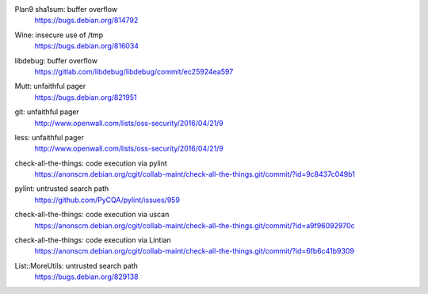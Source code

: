 .. 2016-02-15

Plan9 sha1sum: buffer overflow
 | https://bugs.debian.org/814792

.. 2016-02-26

Wine: insecure use of /tmp
 | https://bugs.debian.org/816034

.. 2016-03-20

libdebug: buffer overflow
 | https://gitlab.com/libdebug/libdebug/commit/ec25924ea597

.. 2016-04-20

Mutt: unfaithful pager
 | https://bugs.debian.org/821951

.. 2016-04-22

git: unfaithful pager
 | http://www.openwall.com/lists/oss-security/2016/04/21/9

less: unfaithful pager
 | http://www.openwall.com/lists/oss-security/2016/04/21/9

.. 2016-05-24

check-all-the-things: code execution via pylint
 | https://anonscm.debian.org/cgit/collab-maint/check-all-the-things.git/commit/?id=9c8437c049b1

.. 2016-06-26

pylint: untrusted search path
 | https://github.com/PyCQA/pylint/issues/959

.. 2016-06-27

check-all-the-things: code execution via uscan
 | https://anonscm.debian.org/cgit/collab-maint/check-all-the-things.git/commit/?id=a9f96092970c

.. 2016-06-29

check-all-the-things: code execution via Lintian
 | https://anonscm.debian.org/cgit/collab-maint/check-all-the-things.git/commit/?id=6fb6c41b9309

.. 2016-06-30

List::MoreUtils: untrusted search path
 | https://bugs.debian.org/829138
